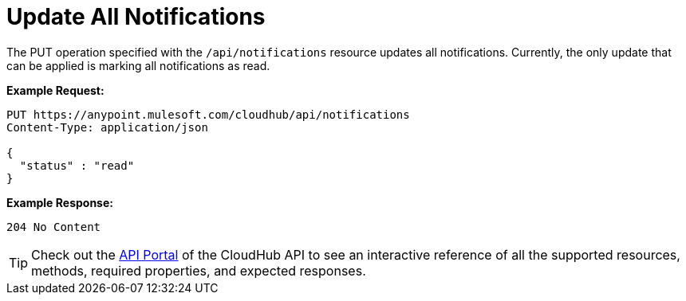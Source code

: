 = Update All Notifications
:keywords: cloudhub, notifications, api

The PUT operation specified with the `/api/notifications` resource updates all notifications. Currently, the only update that can be applied is marking all notifications as read.

*Example Request:*

[source,json]
----
PUT https://anypoint.mulesoft.com/cloudhub/api/notifications
Content-Type: application/json

{
  "status" : "read"
}
----

*Example Response:*

[source,json]
----
204 No Content
----

[TIP]
Check out the https://anypoint.mulesoft.com/apiplatform/anypoint-platform/#/portals[API Portal]﻿ of the CloudHub API to see an interactive reference of all the supported resources, methods, required properties, and expected responses.
